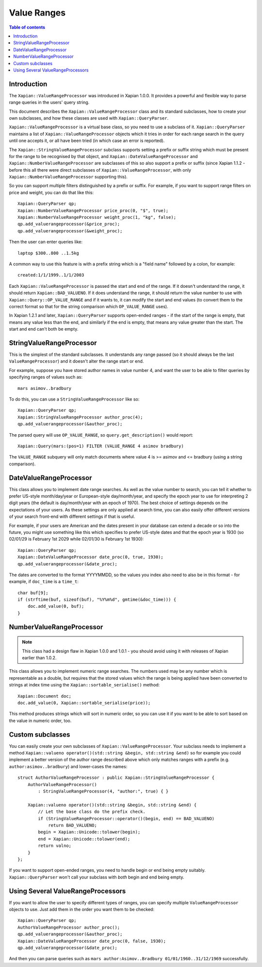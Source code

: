 ============
Value Ranges
============

.. contents:: Table of contents

Introduction
============

The ``Xapian::ValueRangeProcessor`` was introduced in Xapian 1.0.0.  It
provides a powerful and flexible way to parse range queries in the users'
query string.

This document describes the ``Xapian::ValueRangeProcessor`` class and
its standard subclasses, how to create your own subclasses, and how
these classes are used with ``Xapian::QueryParser``.

``Xapian::ValueRangeProcessor`` is a virtual base class, so you need to
use a subclass of it.  ``Xapian::QueryParser`` maintains a list of
``Xapian::ValueRangeProcessor`` objects which it tries in order for
each range search in the query until one accepts it, or all have been
tried (in which case an error is reported).

The ``Xapian::StringValueRangeProcessor`` subclass supports setting a prefix or
suffix string which must be present for the range to be recognised by that
object, and ``Xapian::DateValueRangeProcessor`` and
``Xapian::NumberValueRangeProcessor`` are subclasses of this so also
support a prefix or suffix (since Xapian 1.1.2 - before this all there were
direct subclasses of ``Xapian::ValueRangeProcessor``, with only
``Xapian::NumberValueRangeProcessor`` supporting this).

So you can support multiple filters distinguished by a prefix or suffix.  For
example, if you want to support range filters on price and weight, you can do
that like this::

    Xapian::QueryParser qp;
    Xapian::NumberValueRangeProcessor price_proc(0, "$", true);
    Xapian::NumberValueRangeProcessor weight_proc(1, "kg", false);
    qp.add_valuerangeprocessor(&price_proc);
    qp.add_valuerangeprocessor(&weight_proc);

Then the user can enter queries like::

    laptop $300..800 ..1.5kg

A common way to use this feature is with a prefix string which is a "field
name" followed by a colon, for example::

    created:1/1/1999..1/1/2003

Each ``Xapian::ValueRangeProcessor`` is passed the start and end of the
range.  If it doesn't understand the range, it should return
``Xapian::BAD_VALUENO``.  If it does understand the range, it should return
the value number to use with ``Xapian::Query::OP_VALUE_RANGE`` and if it
wants to, it can modify the start and end values (to convert them to the
correct format so that for the string comparison which ``OP_VALUE_RANGE``
uses).

In Xapian 1.2.1 and later, ``Xapian::QueryParser`` supports open-ended
ranges - if the start of the range is empty, that means any value less than
the end, and similarly if the end is empty, that means any value greater
than the start.  The start and end can't both be empty.

StringValueRangeProcessor
=========================

This is the simplest of the standard subclasses.  It understands any range
passed (so it should always be the last ``ValueRangeProcessor``) and it
doesn't alter the range start or end.

For example, suppose you have stored author names in value number 4, and want
the user to be able to filter queries by specifying ranges of values such as::

    mars asimov..bradbury

To do this, you can use a ``StringValueRangeProcessor`` like so::

    Xapian::QueryParser qp;
    Xapian::StringValueRangeProcessor author_proc(4);
    qp.add_valuerangeprocessor(&author_proc);

The parsed query will use ``OP_VALUE_RANGE``, so ``query.get_description()``
would report::

    Xapian::Query(mars:(pos=1) FILTER (VALUE_RANGE 4 asimov bradbury)

The ``VALUE_RANGE`` subquery will only match documents where value 4 is
>= asimov and <= bradbury (using a string comparison).

DateValueRangeProcessor
=======================

This class allows you to implement date range searches.  As well as the value
number to search, you can tell it whether to prefer US-style month/day/year
or European-style day/month/year, and specify the epoch year to use for
interpreting 2 digit years (the default is day/month/year with an epoch of
1970).  The best choice of settings depends on the expectations of your users.
As these settings are only applied at search time, you can also easily offer
different versions of your search front-end with different settings if that is
useful.

For example, if your users are American and the dates present in your database
can extend a decade or so into the future, you might use something like this
which specifies to prefer US-style dates and that the epoch year is 1930 (so
02/01/29 is February 1st 2029 while 02/01/30 is February 1st 1930)::

    Xapian::QueryParser qp;
    Xapian::DateValueRangeProcessor date_proc(0, true, 1930);
    qp.add_valuerangeprocessor(&date_proc);

The dates are converted to the format YYYYMMDD, so the values you index also
need to also be in this format - for example, if ``doc_time`` is a ``time_t``::

    char buf[9];
    if (strftime(buf, sizeof(buf), "%Y%m%d", gmtime(&doc_time))) {
        doc.add_value(0, buf);
    }

NumberValueRangeProcessor
=========================

.. note:: This class had a design flaw in Xapian 1.0.0 and 1.0.1 - you should
   avoid using it with releases of Xapian earlier than 1.0.2.

This class allows you to implement numeric range searches.  The numbers used
may be any number which is representable as a double, but requires that the
stored values which the range is being applied have been converted to strings
at index time using the ``Xapian::sortable_serialise()`` method::

    Xapian::Document doc;
    doc.add_value(0, Xapian::sortable_serialise(price));

This method produces strings which will sort in numeric order, so you can use
it if you want to be able to sort based on the value in numeric order, too.

Custom subclasses
=================

You can easily create your own subclasses of ``Xapian::ValueRangeProcessor``.
Your subclass needs to implement a method
``Xapian::valueno operator()(std::string &begin, std::string &end)``
so for example you could implement a better version of the author range
described above which only matches ranges with a prefix (e.g.
``author:asimov..bradbury``) and lower-cases the names::

    struct AuthorValueRangeProcessor : public Xapian::StringValueRangeProcessor {
        AuthorValueRangeProcessor()
            : StringValueRangeProcessor(4, "author:", true) { }

        Xapian::valueno operator()(std::string &begin, std::string &end) {
            // Let the base class do the prefix check.
            if (StringValueRangeProcessor::operator()(begin, end) == BAD_VALUENO)
                return BAD_VALUENO;
            begin = Xapian::Unicode::tolower(begin);
            end = Xapian::Unicode::tolower(end);
            return valno;
        }
    };

If you want to support open-ended ranges, you need to handle begin or end
being empty suitably.  ``Xapian::QueryParser`` won't call your subclass
with *both* begin and end being empty.

Using Several ValueRangeProcessors
==================================

If you want to allow the user to specify different types of ranges, you can
specify multiple ``ValueRangeProcessor`` objects to use.  Just add them in
the order you want them to be checked::

    Xapian::QueryParser qp;
    AuthorValueRangeProcessor author_proc();
    qp.add_valuerangeprocessor(&author_proc);
    Xapian::DateValueRangeProcessor date_proc(0, false, 1930);
    qp.add_valuerangeprocessor(&date_proc);

And then you can parse queries such as
``mars author:Asimov..Bradbury 01/01/1960..31/12/1969`` successfully.
